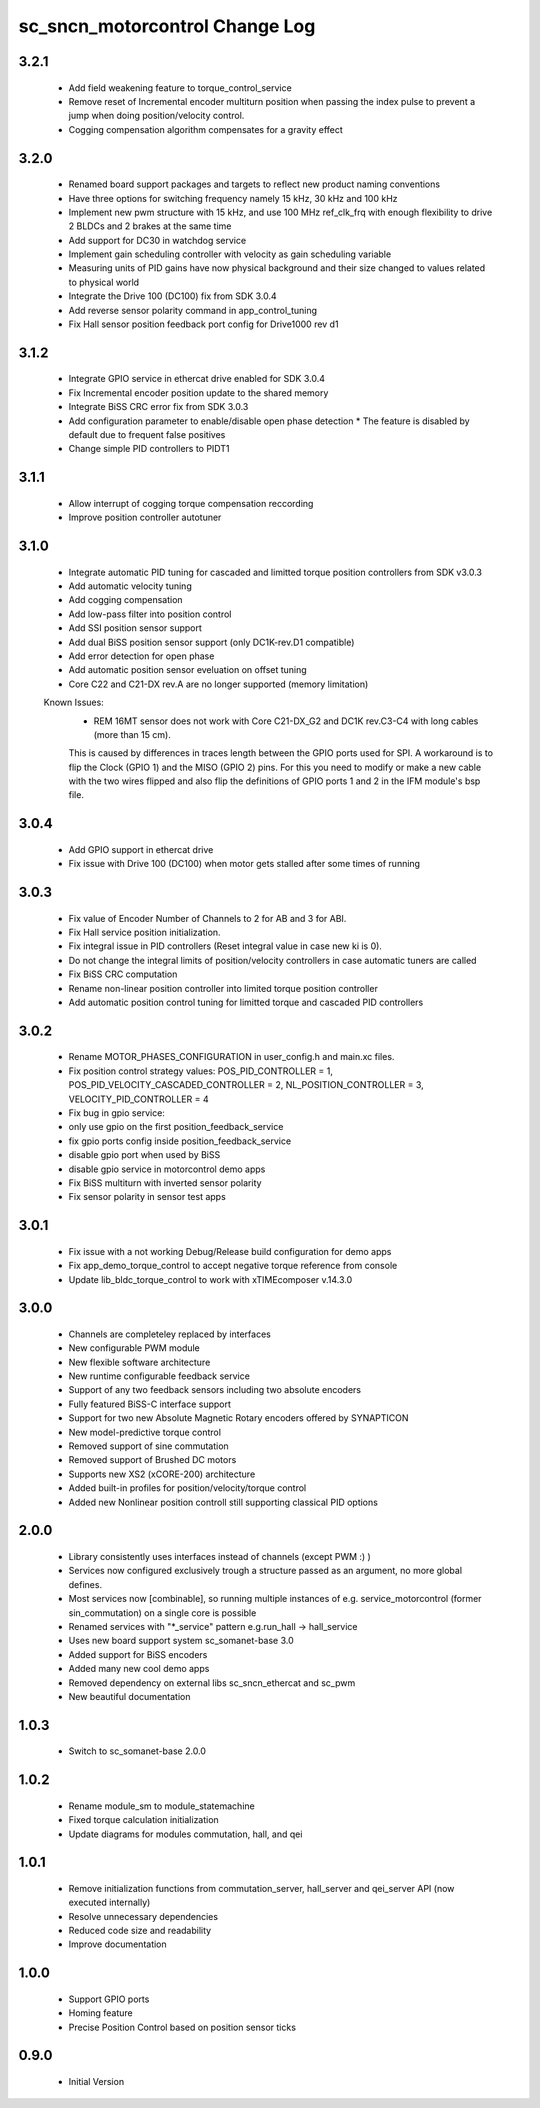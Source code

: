 sc_sncn_motorcontrol Change Log
===============================

3.2.1
-----
  * Add field weakening feature to torque_control_service
  * Remove reset of Incremental encoder multiturn position when passing the index pulse to prevent a jump when doing position/velocity control.
  * Cogging compensation algorithm compensates for a gravity effect 

3.2.0
-----

  * Renamed board support packages and targets to reflect new product naming conventions
  * Have three options for switching frequency namely 15 kHz, 30 kHz and 100 kHz
  * Implement new pwm structure with 15 kHz, and use 100 MHz ref_clk_frq with enough flexibility to drive 2 BLDCs and 2 brakes at the same time
  * Add support for DC30 in watchdog service
  * Implement gain scheduling controller with velocity as gain scheduling variable
  * Measuring units of PID gains have now physical background and their size changed to values related to physical world   
  * Integrate the Drive 100 (DC100) fix from SDK 3.0.4
  * Add reverse sensor polarity command in app_control_tuning
  * Fix Hall sensor position feedback port config for Drive1000 rev d1

3.1.2
-----

  * Integrate GPIO service in ethercat drive enabled for SDK 3.0.4
  * Fix Incremental encoder position update to the shared memory
  * Integrate BiSS CRC error fix from SDK 3.0.3
  * Add configuration parameter to enable/disable open phase detection
    * The feature is disabled by default due to frequent false positives 
  * Change simple PID controllers to PIDT1

3.1.1
-----

  * Allow interrupt of cogging torque compensation reccording
  * Improve position controller autotuner


3.1.0
-----
  * Integrate automatic PID tuning for cascaded and limitted torque position controllers from SDK v3.0.3
  * Add automatic velocity tuning
  * Add cogging compensation
  * Add low-pass filter into position control
  * Add SSI position sensor support
  * Add dual BiSS position sensor support (only DC1K-rev.D1 compatible)
  * Add error detection for open phase
  * Add automatic position sensor eveluation on offset tuning 
  * Core C22 and C21-DX rev.A are no longer supported (memory limitation)


  Known Issues:
    * REM 16MT sensor does not work with Core C21-DX_G2 and DC1K rev.C3-C4 with long cables (more than 15 cm).

    This is caused by differences in traces length between the GPIO ports used for SPI. A workaround is to flip the Clock (GPIO 1) and the MISO (GPIO 2) pins. For this you need to modify or make a new cable with the two wires flipped
    and also flip the definitions of GPIO ports 1 and 2 in the IFM module's bsp file.


3.0.4
-----

  * Add GPIO support in ethercat drive
  * Fix issue with Drive 100 (DC100) when motor gets stalled after some times of running


3.0.3
-----

  * Fix value of Encoder Number of Channels to 2 for AB and 3 for ABI.
  * Fix Hall service position initialization.
  * Fix integral issue in PID controllers (Reset integral value in case new ki is 0).
  * Do not change the integral limits of position/velocity controllers in case automatic tuners are called
  * Fix BiSS CRC computation
  * Rename non-linear position controller into limited torque position controller
  * Add automatic position control tuning for limitted torque and cascaded PID controllers

3.0.2
-----

  * Rename MOTOR_PHASES_CONFIGURATION in user_config.h and main.xc files.
  * Fix position control strategy values: POS_PID_CONTROLLER = 1, POS_PID_VELOCITY_CASCADED_CONTROLLER = 2, NL_POSITION_CONTROLLER = 3, VELOCITY_PID_CONTROLLER = 4
  * Fix bug in gpio service:
  * only use gpio on the first position_feedback_service
  * fix gpio ports config inside position_feedback_service
  * disable gpio port when used by BiSS
  * disable gpio service in motorcontrol demo apps
  * Fix BiSS multiturn with inverted sensor polarity
  * Fix sensor polarity in sensor test apps


3.0.1
-----

  * Fix issue with a not working Debug/Release build configuration for demo apps
  * Fix app_demo_torque_control to accept negative torque reference from console
  * Update lib_bldc_torque_control to work with xTIMEcomposer v.14.3.0

3.0.0
-----

  * Channels are completeley replaced by interfaces
  * New configurable PWM module
  * New flexible software architecture
  * New runtime configurable feedback service 
  * Support of any two feedback sensors including two absolute encoders
  * Fully featured BiSS-C interface support
  * Support for two new Absolute Magnetic Rotary encoders offered by SYNAPTICON
  * New model-predictive torque control
  * Removed support of sine commutation 
  * Removed support of Brushed DC motors
  * Supports new XS2 (xCORE-200) architecture  
  * Added built-in profiles for position/velocity/torque control
  * Added new Nonlinear position controll still supporting classical PID options
 
2.0.0
-----

  * Library consistently uses interfaces instead of channels (except PWM :) )
  * Services now configured exclusively trough a structure passed as an argument, no more global defines.
  * Most services now [combinable], so running multiple instances of e.g. service_motorcontrol (former sin_commutation) on a single core is possible
  * Renamed services with "*_service" pattern e.g.run_hall -> hall_service
  * Uses new board support system sc_somanet-base 3.0
  * Added support for BiSS encoders
  * Added many new cool demo apps
  * Removed dependency on external libs sc_sncn_ethercat and sc_pwm
  * New beautiful documentation

1.0.3
-----

  * Switch to sc_somanet-base 2.0.0

1.0.2
------

  * Rename module_sm to module_statemachine
  * Fixed torque calculation initialization 
  * Update diagrams for modules commutation, hall, and qei 

1.0.1
-----

  * Remove initialization functions from commutation_server, hall_server and qei_server API (now executed internally)
  * Resolve unnecessary dependencies
  * Reduced code size and readability
  * Improve documentation

1.0.0
-----

  * Support GPIO ports
  * Homing feature
  * Precise Position Control based on position sensor ticks
  
0.9.0
-----

  * Initial Version




